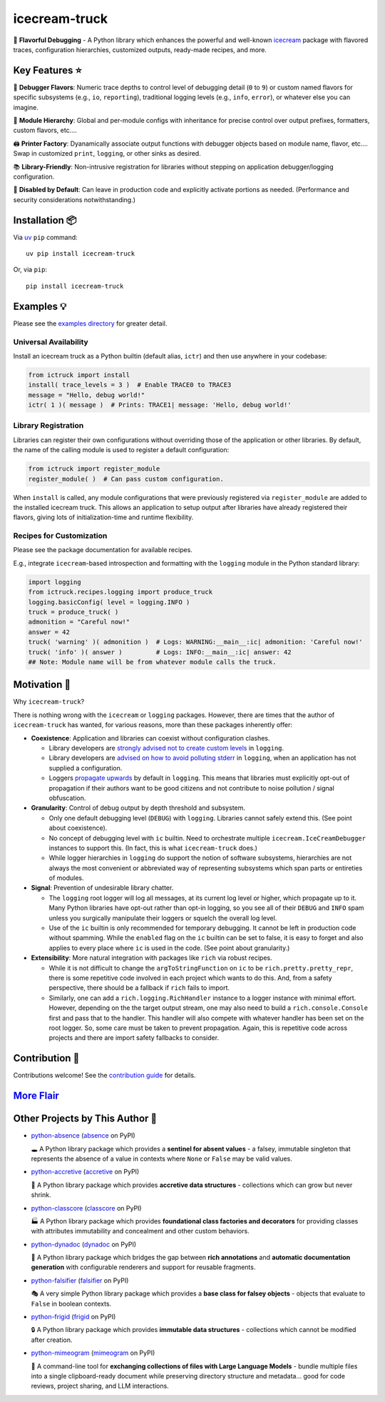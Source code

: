 .. vim: set fileencoding=utf-8:
.. -*- coding: utf-8 -*-
.. +--------------------------------------------------------------------------+
   |                                                                          |
   | Licensed under the Apache License, Version 2.0 (the "License");          |
   | you may not use this file except in compliance with the License.         |
   | You may obtain a copy of the License at                                  |
   |                                                                          |
   |     http://www.apache.org/licenses/LICENSE-2.0                           |
   |                                                                          |
   | Unless required by applicable law or agreed to in writing, software      |
   | distributed under the License is distributed on an "AS IS" BASIS,        |
   | WITHOUT WARRANTIES OR CONDITIONS OF ANY KIND, either express or implied. |
   | See the License for the specific language governing permissions and      |
   | limitations under the License.                                           |
   |                                                                          |
   +--------------------------------------------------------------------------+

*******************************************************************************
                                 icecream-truck
*******************************************************************************

.. image:: https://img.shields.io/pypi/v/icecream-truck
   :alt: Package Version
   :target: https://pypi.org/project/icecream-truck/

.. image:: https://img.shields.io/pypi/status/icecream-truck
   :alt: PyPI - Status
   :target: https://pypi.org/project/icecream-truck/

.. image:: https://github.com/emcd/python-icecream-truck/actions/workflows/tester.yaml/badge.svg?branch=master&event=push
   :alt: Tests Status
   :target: https://github.com/emcd/python-icecream-truck/actions/workflows/tester.yaml

.. image:: https://emcd.github.io/python-icecream-truck/coverage.svg
   :alt: Code Coverage Percentage
   :target: https://github.com/emcd/python-icecream-truck/actions/workflows/tester.yaml

.. image:: https://img.shields.io/github/license/emcd/python-icecream-truck
   :alt: Project License
   :target: https://github.com/emcd/python-icecream-truck/blob/master/LICENSE.txt

.. image:: https://img.shields.io/pypi/pyversions/icecream-truck
   :alt: Python Versions
   :target: https://pypi.org/project/icecream-truck/

.. image:: https://raw.githubusercontent.com/emcd/python-icecream-truck/master/data/pictures/logo.svg
   :alt: Icecream Truck Logo
   :width: 800
   :align: center


🍦 **Flavorful Debugging** - A Python library which enhances the powerful and
well-known `icecream <https://github.com/gruns/icecream>`_ package with
flavored traces, configuration hierarchies, customized outputs, ready-made
recipes, and more.

Key Features ⭐
===============================================================================

🍒 **Debugger Flavors**: Numeric trace depths to control level of debugging
detail (``0`` to ``9``) or custom named flavors for specific subsystems (e.g.,
``io``, ``reporting``), traditional logging levels (e.g., ``info``, ``error``),
or whatever else you can imagine.

🌳 **Module Hierarchy**: Global and per-module configs with inheritance for
precise control over output prefixes, formatters, custom flavors, etc....

🖨️ **Printer Factory**: Dyanamically associate output functions with debugger
objects based on module name, flavor, etc.... Swap in customized ``print``,
``logging``, or other sinks as desired.

📚 **Library-Friendly**: Non-intrusive registration for libraries without
stepping on application debugger/logging configuration.

🚦 **Disabled by Default**: Can leave in production code and explicitly
activate portions as needed. (Performance and security considerations
notwithstanding.)

Installation 📦
===============================================================================

Via `uv <https://github.com/astral-sh/uv/blob/main/README.md>`_ ``pip``
command:

::

    uv pip install icecream-truck

Or, via ``pip``:

::

    pip install icecream-truck

Examples 💡
===============================================================================

Please see the `examples directory
<https://github.com/emcd/python-icecream-truck/tree/master/examples>`_ for
greater detail.

Universal Availability
-------------------------------------------------------------------------------

Install an icecream truck as a Python builtin (default alias, ``ictr``) and
then use anywhere in your codebase:

.. code-block:: python

    from ictruck import install
    install( trace_levels = 3 )  # Enable TRACE0 to TRACE3
    message = "Hello, debug world!"
    ictr( 1 )( message )  # Prints: TRACE1| message: 'Hello, debug world!'

Library Registration
-------------------------------------------------------------------------------

Libraries can register their own configurations without overriding those of the
application or other libraries. By default, the name of the calling module is
used to register a default configuration:

.. code-block:: python

    from ictruck import register_module
    register_module( )  # Can pass custom configuration.

When ``install`` is called, any module configurations that were previously
registered via ``register_module`` are added to the installed icecream truck.
This allows an application to setup output after libraries have already
registered their flavors, giving lots of initialization-time and runtime
flexibility.

Recipes for Customization
-------------------------------------------------------------------------------

Please see the package documentation for available recipes.

E.g., integrate ``icecream``-based introspection and formatting with the
``logging`` module in the Python standard library:

.. code-block:: python

    import logging
    from ictruck.recipes.logging import produce_truck
    logging.basicConfig( level = logging.INFO )
    truck = produce_truck( )
    admonition = "Careful now!"
    answer = 42
    truck( 'warning' )( admonition )  # Logs: WARNING:__main__:ic| admonition: 'Careful now!'
    truck( 'info' )( answer )         # Logs: INFO:__main__:ic| answer: 42
    ## Note: Module name will be from whatever module calls the truck.

Motivation 🚚
===============================================================================

Why ``icecream-truck``?

There is nothing wrong with the ``icecream`` or ``logging`` packages. However,
there are times that the author of ``icecream-truck`` has wanted, for various
reasons, more than these packages inherently offer:

* **Coexistence**: Application and libraries can coexist without configuration
  clashes.

  - Library developers are `strongly advised not to create custom levels
    <https://docs.python.org/3/howto/logging.html#custom-levels>`_ in
    ``logging``.

  - Library developers are `advised on how to avoid polluting stderr
    <https://docs.python.org/3/howto/logging.html#configuring-logging-for-a-library>`_
    in ``logging``, when an application has not supplied a configuration.

  - Loggers `propagate upwards
    <https://docs.python.org/3/library/logging.html#logging.Logger.propagate>`_
    by default in ``logging``. This means that libraries must explicitly
    opt-out of propagation if their authors want to be good citizens and not
    contribute to noise pollution / signal obfuscation.

* **Granularity**: Control of debug output by depth threshold and subsystem.

  - Only one default debugging level (``DEBUG``) with ``logging``. Libraries
    cannot safely extend this. (See point about coexistence).

  - No concept of debugging level with ``ic`` builtin. Need to orchestrate
    multiple ``icecream.IceCreamDebugger`` instances to support this. (In fact,
    this is what ``icecream-truck`` does.)

  - While logger hierarchies in ``logging`` do support the notion of software
    subsystems, hierarchies are not always the most convenient or abbreviated
    way of representing subsystems which span parts or entireties of modules.

* **Signal**: Prevention of undesirable library chatter.

  - The ``logging`` root logger will log all messages, at its current log
    level or higher, which propagate up to it. Many Python libraries have
    opt-out rather than opt-in logging, so you see all of their ``DEBUG`` and
    ``INFO`` spam unless you surgically manipulate their loggers or squelch
    the overall log level.

  - Use of the ``ic`` builtin is only recommended for temporary debugging. It
    cannot be left in production code without spamming. While the ``enabled``
    flag on the ``ic`` builtin can be set to false, it is easy to forget and
    also applies to every place where ``ic`` is used in the code. (See point
    about granularity.)

* **Extensibility**: More natural integration with packages like ``rich`` via
  robust recipes.

  - While it is not difficult to change the ``argToStringFunction`` on ``ic``
    to be ``rich.pretty.pretty_repr``, there is some repetitive code involved
    in each project which wants to do this. And, from a safety perspective,
    there should be a fallback if ``rich`` fails to import.

  - Similarly, one can add a ``rich.logging.RichHandler`` instance to a logger
    instance with minimal effort. However, depending on the the target output
    stream, one may also need to build a ``rich.console.Console`` first and
    pass that to the handler. This handler will also compete with whatever
    handler has been set on the root logger. So, some care must be taken to
    prevent propagation. Again, this is repetitive code across projects and
    there are import safety fallbacks to consider.

Contribution 🤝
===============================================================================

Contributions welcome! See the `contribution guide
<https://github.com/emcd/python-icecream-truck/tree/master/documentation/sphinx/contribution>`_
for details.

`More Flair <https://www.imdb.com/title/tt0151804/characters/nm0431918>`_
===============================================================================

.. image:: https://img.shields.io/github/last-commit/emcd/python-icecream-truck
   :alt: GitHub last commit
   :target: https://github.com/emcd/python-icecream-truck

.. image:: https://img.shields.io/endpoint?url=https://raw.githubusercontent.com/copier-org/copier/master/img/badge/badge-grayscale-inverted-border-orange.json
   :alt: Copier
   :target: https://github.com/copier-org/copier

.. image:: https://img.shields.io/badge/%F0%9F%A5%9A-Hatch-4051b5.svg
   :alt: Hatch
   :target: https://github.com/pypa/hatch

.. image:: https://img.shields.io/badge/pre--commit-enabled-brightgreen?logo=pre-commit
   :alt: pre-commit
   :target: https://github.com/pre-commit/pre-commit

.. image:: https://microsoft.github.io/pyright/img/pyright_badge.svg
   :alt: Pyright
   :target: https://microsoft.github.io/pyright

.. image:: https://img.shields.io/endpoint?url=https://raw.githubusercontent.com/astral-sh/ruff/main/assets/badge/v2.json
   :alt: Ruff
   :target: https://github.com/astral-sh/ruff

.. image:: https://img.shields.io/badge/hypothesis-tested-brightgreen.svg
   :alt: Hypothesis
   :target: https://hypothesis.readthedocs.io/en/latest/

.. image:: https://img.shields.io/pypi/implementation/icecream-truck
   :alt: PyPI - Implementation
   :target: https://pypi.org/project/icecream-truck/

.. image:: https://img.shields.io/pypi/wheel/icecream-truck
   :alt: PyPI - Wheel
   :target: https://pypi.org/project/icecream-truck/


Other Projects by This Author 🌟
===============================================================================


* `python-absence <https://github.com/emcd/python-absence>`_ (`absence <https://pypi.org/project/absence/>`_ on PyPI) 

  🕳️ A Python library package which provides a **sentinel for absent values** - a falsey, immutable singleton that represents the absence of a value in contexts where ``None`` or ``False`` may be valid values.
* `python-accretive <https://github.com/emcd/python-accretive>`_ (`accretive <https://pypi.org/project/accretive/>`_ on PyPI) 

  🌌 A Python library package which provides **accretive data structures** - collections which can grow but never shrink.
* `python-classcore <https://github.com/emcd/python-classcore>`_ (`classcore <https://pypi.org/project/classcore/>`_ on PyPI) 

  🏭 A Python library package which provides **foundational class factories and decorators** for providing classes with attributes immutability and concealment and other custom behaviors.
* `python-dynadoc <https://github.com/emcd/python-dynadoc>`_ (`dynadoc <https://pypi.org/project/dynadoc/>`_ on PyPI) 

  📝 A Python library package which bridges the gap between **rich annotations** and **automatic documentation generation** with configurable renderers and support for reusable fragments.
* `python-falsifier <https://github.com/emcd/python-falsifier>`_ (`falsifier <https://pypi.org/project/falsifier/>`_ on PyPI) 

  🎭 A very simple Python library package which provides a **base class for falsey objects** - objects that evaluate to ``False`` in boolean contexts.
* `python-frigid <https://github.com/emcd/python-frigid>`_ (`frigid <https://pypi.org/project/frigid/>`_ on PyPI) 

  🔒 A Python library package which provides **immutable data structures** - collections which cannot be modified after creation.
* `python-mimeogram <https://github.com/emcd/python-mimeogram>`_ (`mimeogram <https://pypi.org/project/mimeogram/>`_ on PyPI) 

  📨 A command-line tool for **exchanging collections of files with Large Language Models** - bundle multiple files into a single clipboard-ready document while preserving directory structure and metadata... good for code reviews, project sharing, and LLM interactions.
